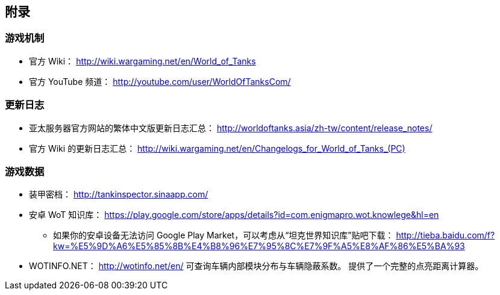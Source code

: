 == 附录

=== 游戏机制

- 官方 Wiki：
  http://wiki.wargaming.net/en/World_of_Tanks
- 官方 YouTube 频道：
  http://youtube.com/user/WorldOfTanksCom/

=== 更新日志

- 亚太服务器官方网站的繁体中文版更新日志汇总：
  http://worldoftanks.asia/zh-tw/content/release_notes/
- 官方 Wiki 的更新日志汇总：
  link:++http://wiki.wargaming.net/en/Changelogs_for_World_of_Tanks_(PC)++[]

=== 游戏数据

* 装甲密档： http://tankinspector.sinaapp.com/

* 安卓 WoT 知识库： https://play.google.com/store/apps/details?id=com.enigmapro.wot.knowlege&hl=en

  ** 如果你的安卓设备无法访问 Google Play
     Market，可以考虑从“坦克世界知识库”贴吧下载：
     http://tieba.baidu.com/f?kw=%E5%9D%A6%E5%85%8B%E4%B8%96%E7%95%8C%E7%9F%A5%E8%AF%86%E5%BA%93

* WOTINFO.NET：
  http://wotinfo.net/en/
  可查询车辆内部模块分布与车辆隐蔽系数。
  提供了一个完整的点亮距离计算器。
